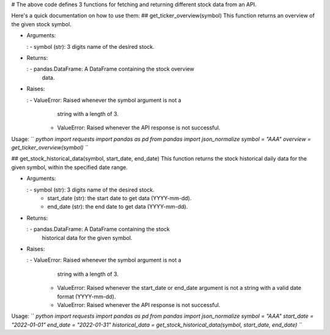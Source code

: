 \# The above code defines 3 functions for fetching and returning
different stock data from an API.

Here\'s a quick documentation on how to use them: \##
get_ticker_overview(symbol) This function returns an overview of the
given stock symbol.

-   

    Arguments:

    :   -   symbol (str): 3 digits name of the desired stock.

-   

    Returns:

    :   -   pandas.DataFrame: A DataFrame containing the stock overview
            data.

-   

    Raises:

    :   -   ValueError: Raised whenever the symbol argument is not a
            string with a length of 3.
        -   ValueError: Raised whenever the API response is not
            successful.

Usage:
`` `python import requests import pandas as pd from pandas import json_normalize  symbol = "AAA" overview = get_ticker_overview(symbol) ``\`

\## get_stock_historical_data(symbol, start_date, end_date) This
function returns the stock historical daily data for the given symbol,
within the specified date range.

-   

    Arguments:

    :   -   symbol (str): 3 digits name of the desired stock.
        -   start_date (str): the start date to get data (YYYY-mm-dd).
        -   end_date (str): the end date to get data (YYYY-mm-dd).

-   

    Returns:

    :   -   pandas.DataFrame: A DataFrame containing the stock
            historical data for the given symbol.

-   

    Raises:

    :   -   ValueError: Raised whenever the symbol argument is not a
            string with a length of 3.
        -   ValueError: Raised whenever the start_date or end_date
            argument is not a string with a valid date format
            (YYYY-mm-dd).
        -   ValueError: Raised whenever the API response is not
            successful.

Usage:
`` `python import requests import pandas as pd from pandas import json_normalize  symbol = "AAA" start_date = "2022-01-01" end_date = "2022-01-31"  historical_data = get_stock_historical_data(symbol, start_date, end_date) ``\`
